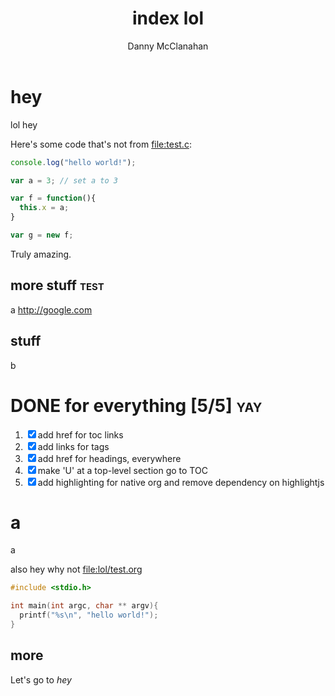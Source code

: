 #+STARTUP: showeverything
#+TITLE: index lol
#+AUTHOR: Danny McClanahan
#+EMAIL: (format "%s@%s.com" "danieldmcclanahan" "gmail")

* hey
lol hey

Here's some code that's not from [[file:test.c]]:
#+BEGIN_SRC javascript
console.log("hello world!");

var a = 3; // set a to 3

var f = function(){
  this.x = a;
}

var g = new f;
#+END_SRC

Truly amazing.

** more stuff :test:
a
http://google.com
** stuff
b

* DONE for everything [5/5]                                             :yay:
1. [X] add href for toc links
2. [X] add links for tags
3. [X] add href for headings, everywhere
4. [X] make 'U' at a top-level section go to TOC
5. [X] add highlighting for native org and remove dependency on highlightjs

* a
a

also hey why not [[file:lol/test.org]]

#+BEGIN_SRC c
#include <stdio.h>

int main(int argc, char ** argv){
  printf("%s\n", "hello world!");
}
#+END_SRC

** more

Let's go to [[hey]]
